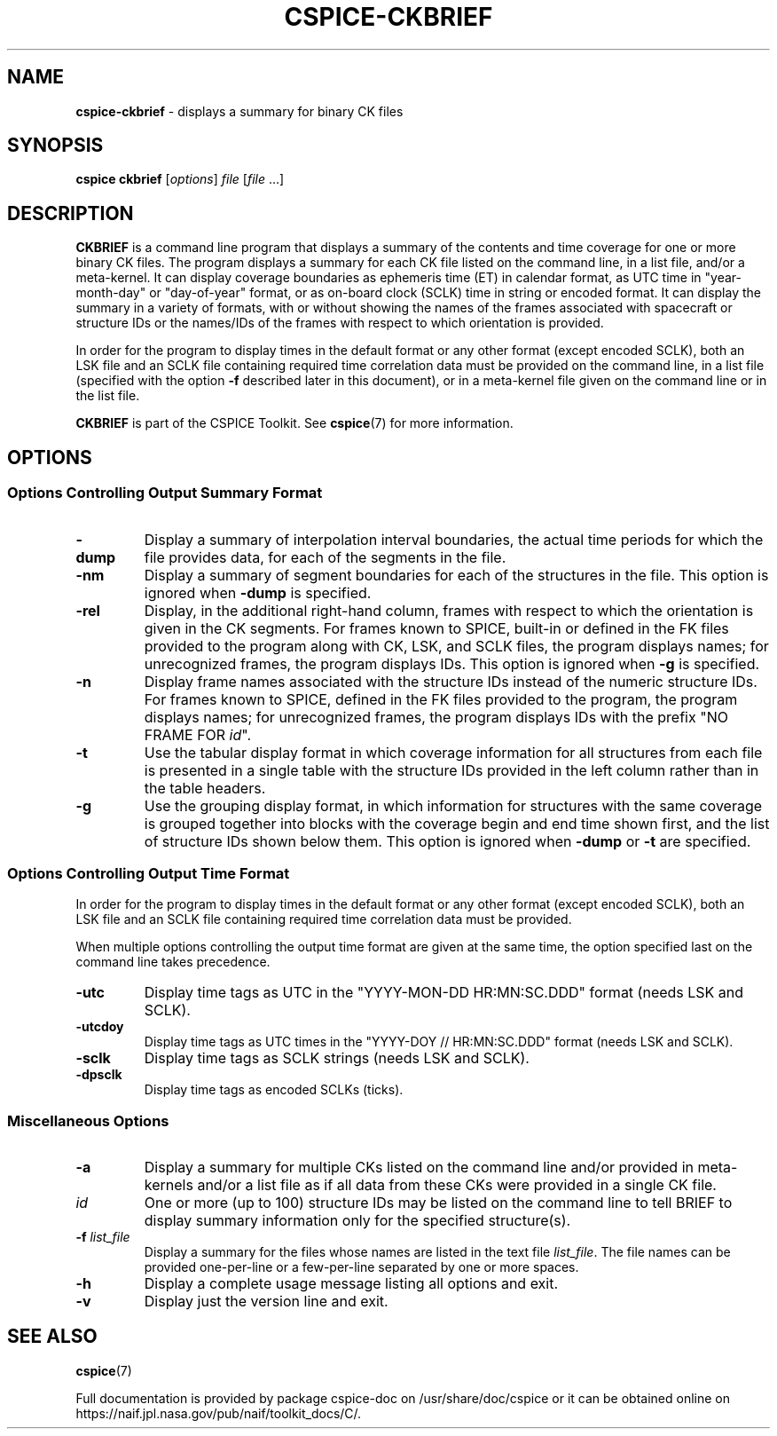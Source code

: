 .\" generated with Ronn/v0.7.3
.\" http://github.com/rtomayko/ronn/tree/0.7.3
.
.TH "CSPICE\-CKBRIEF" "1" "April 2017" "" "General Commands Manual"
.
.SH "NAME"
\fBcspice\-ckbrief\fR \- displays a summary for binary CK files
.
.SH "SYNOPSIS"
\fBcspice ckbrief\fR [\fIoptions\fR] \fIfile\fR [\fIfile\fR \.\.\.]
.
.SH "DESCRIPTION"
\fBCKBRIEF\fR is a command line program that displays a summary of the contents and time coverage for one or more binary CK files\. The program displays a summary for each CK file listed on the command line, in a list file, and/or a meta\-kernel\. It can display coverage boundaries as ephemeris time (ET) in calendar format, as UTC time in "year\-month\-day" or "day\-of\-year" format, or as on\-board clock (SCLK) time in string or encoded format\. It can display the summary in a variety of formats, with or without showing the names of the frames associated with spacecraft or structure IDs or the names/IDs of the frames with respect to which orientation is provided\.
.
.P
In order for the program to display times in the default format or any other format (except encoded SCLK), both an LSK file and an SCLK file containing required time correlation data must be provided on the command line, in a list file (specified with the option \fB\-f\fR described later in this document), or in a meta\-kernel file given on the command line or in the list file\.
.
.P
\fBCKBRIEF\fR is part of the CSPICE Toolkit\. See \fBcspice\fR(7) for more information\.
.
.SH "OPTIONS"
.
.SS "Options Controlling Output Summary Format"
.
.TP
\fB\-dump\fR
Display a summary of interpolation interval boundaries, the actual time periods for which the file provides data, for each of the segments in the file\.
.
.TP
\fB\-nm\fR
Display a summary of segment boundaries for each of the structures in the file\. This option is ignored when \fB\-dump\fR is specified\.
.
.TP
\fB\-rel\fR
Display, in the additional right\-hand column, frames with respect to which the orientation is given in the CK segments\. For frames known to SPICE, built\-in or defined in the FK files provided to the program along with CK, LSK, and SCLK files, the program displays names; for unrecognized frames, the program displays IDs\. This option is ignored when \fB\-g\fR is specified\.
.
.TP
\fB\-n\fR
Display frame names associated with the structure IDs instead of the numeric structure IDs\. For frames known to SPICE, defined in the FK files provided to the program, the program displays names; for unrecognized frames, the program displays IDs with the prefix "NO FRAME FOR \fIid\fR"\.
.
.TP
\fB\-t\fR
Use the tabular display format in which coverage information for all structures from each file is presented in a single table with the structure IDs provided in the left column rather than in the table headers\.
.
.TP
\fB\-g\fR
Use the grouping display format, in which information for structures with the same coverage is grouped together into blocks with the coverage begin and end time shown first, and the list of structure IDs shown below them\. This option is ignored when \fB\-dump\fR or \fB\-t\fR are specified\.
.
.SS "Options Controlling Output Time Format"
In order for the program to display times in the default format or any other format (except encoded SCLK), both an LSK file and an SCLK file containing required time correlation data must be provided\.
.
.P
When multiple options controlling the output time format are given at the same time, the option specified last on the command line takes precedence\.
.
.TP
\fB\-utc\fR
Display time tags as UTC in the "YYYY\-MON\-DD HR:MN:SC\.DDD" format (needs LSK and SCLK)\.
.
.TP
\fB\-utcdoy\fR
Display time tags as UTC times in the "YYYY\-DOY // HR:MN:SC\.DDD" format (needs LSK and SCLK)\.
.
.TP
\fB\-sclk\fR
Display time tags as SCLK strings (needs LSK and SCLK)\.
.
.TP
\fB\-dpsclk\fR
Display time tags as encoded SCLKs (ticks)\.
.
.SS "Miscellaneous Options"
.
.TP
\fB\-a\fR
Display a summary for multiple CKs listed on the command line and/or provided in meta\-kernels and/or a list file as if all data from these CKs were provided in a single CK file\.
.
.TP
\fIid\fR
One or more (up to 100) structure IDs may be listed on the command line to tell BRIEF to display summary information only for the specified structure(s)\.
.
.TP
\fB\-f\fR \fIlist_file\fR
Display a summary for the files whose names are listed in the text file \fIlist_file\fR\. The file names can be provided one\-per\-line or a few\-per\-line separated by one or more spaces\.
.
.TP
\fB\-h\fR
Display a complete usage message listing all options and exit\.
.
.TP
\fB\-v\fR
Display just the version line and exit\.
.
.SH "SEE ALSO"
\fBcspice\fR(7)
.
.P
Full documentation is provided by package cspice\-doc on /usr/share/doc/cspice or it can be obtained online on https://naif\.jpl\.nasa\.gov/pub/naif/toolkit_docs/C/\.
